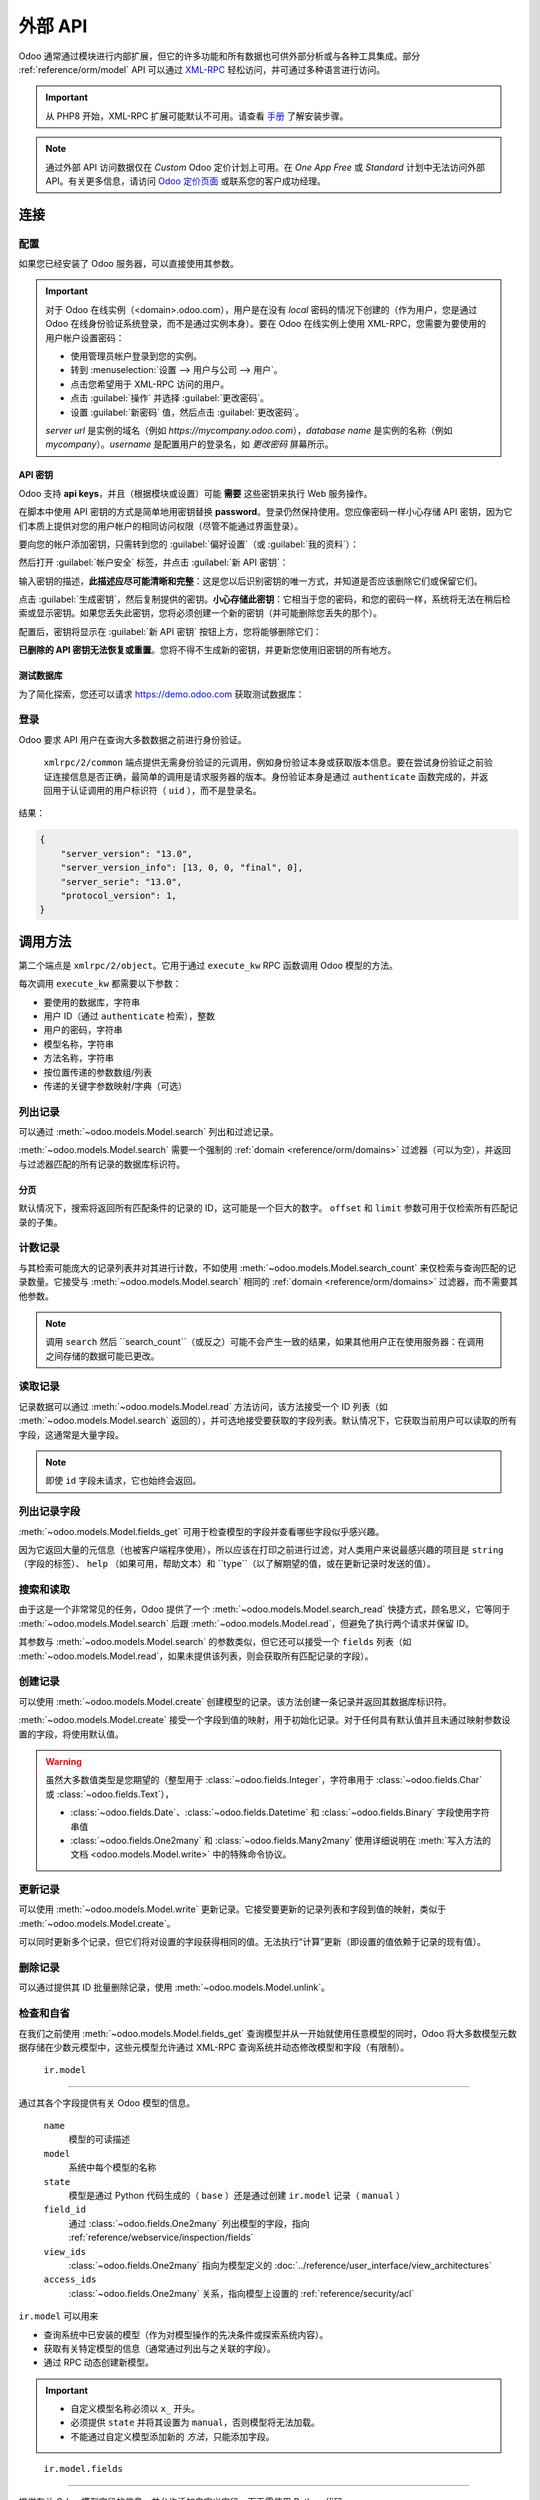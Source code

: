 ============
外部 API
============

Odoo 通常通过模块进行内部扩展，但它的许多功能和所有数据也可供外部分析或与各种工具集成。部分 :ref:`reference/orm/model` API 可以通过 XML-RPC_ 轻松访问，并可通过多种语言进行访问。

.. important::
   从 PHP8 开始，XML-RPC 扩展可能默认不可用。请查看 `手册 <https://www.php.net/manual/en/xmlrpc.installation.php>`_ 了解安装步骤。

.. note::
   通过外部 API 访问数据仅在 *Custom* Odoo 定价计划上可用。在 *One App Free* 或 *Standard* 计划中无法访问外部 API。有关更多信息，请访问 `Odoo 定价页面 <https://www.odoo.com/pricing-plan>`_ 或联系您的客户成功经理。

.. seealso::
   - :doc:`网络服务教程 <../howtos/web_services>`

连接
==========

配置
-------------

如果您已经安装了 Odoo 服务器，可以直接使用其参数。

.. important::

    对于 Odoo 在线实例（<domain>.odoo.com），用户是在没有 *local* 密码的情况下创建的（作为用户，您是通过 Odoo 在线身份验证系统登录，而不是通过实例本身）。要在 Odoo 在线实例上使用 XML-RPC，您需要为要使用的用户帐户设置密码：

    * 使用管理员帐户登录到您的实例。
    * 转到 :menuselection:`设置 --> 用户与公司 --> 用户`。
    * 点击您希望用于 XML-RPC 访问的用户。
    * 点击 :guilabel:`操作` 并选择 :guilabel:`更改密码`。
    * 设置 :guilabel:`新密码` 值，然后点击 :guilabel:`更改密码`。

    *server url* 是实例的域名（例如 *https://mycompany.odoo.com*），*database name* 是实例的名称（例如 *mycompany*）。*username* 是配置用户的登录名，如 *更改密码* 屏幕所示。

.. tabs::

   .. code-tab:: python

       url = <插入服务器 URL>
       db = <插入数据库名称>
       username = 'admin'
       password = <插入管理员用户的密码（默认：admin）>

   .. code-tab:: ruby

       url = <插入服务器 URL>
       db = <插入数据库名称>
       username = "admin"
       password = <插入管理员用户的密码（默认：admin）>

   .. code-tab:: php

       $url = <插入服务器 URL>;
       $db = <插入数据库名称>;
       $username = "admin";
       $password = <插入管理员用户的密码（默认：admin)>;

   .. code-tab:: java

       final String url = <插入服务器 URL>,
                     db = <插入数据库名称>,
               username = "admin",
               password = <插入管理员用户的密码（默认：admin）>;

   .. code-tab:: go

       var (
           url = <插入服务器 URL>
           db = <插入数据库名称>
           username = "admin"
           password = <插入管理员用户的密码（默认：admin）>
       )

.. _api/external_api/keys:

API 密钥
~~~~~~~~

.. versionadded:: 14.0

Odoo 支持 **api keys**，并且（根据模块或设置）可能 **需要** 这些密钥来执行 Web 服务操作。

在脚本中使用 API 密钥的方式是简单地用密钥替换 **password**。登录仍然保持使用。您应像密码一样小心存储 API 密钥，因为它们本质上提供对您的用户帐户的相同访问权限（尽管不能通过界面登录）。

要向您的帐户添加密钥，只需转到您的 :guilabel:`偏好设置`（或 :guilabel:`我的资料`）：

.. image:: external_api/preferences.png
   :align: center

然后打开 :guilabel:`帐户安全` 标签，并点击 :guilabel:`新 API 密钥`：

.. image:: external_api/account-security.png
   :align: center

输入密钥的描述，**此描述应尽可能清晰和完整**：这是您以后识别密钥的唯一方式，并知道是否应该删除它们或保留它们。

点击 :guilabel:`生成密钥`，然后复制提供的密钥。**小心存储此密钥**：它相当于您的密码，和您的密码一样，系统将无法在稍后检索或显示密钥。如果您丢失此密钥，您将必须创建一个新的密钥（并可能删除您丢失的那个）。

配置后，密钥将显示在 :guilabel:`新 API 密钥` 按钮上方，您将能够删除它们：

.. image:: external_api/delete-key.png
   :align: center

**已删除的 API 密钥无法恢复或重置**。您将不得不生成新的密钥，并更新您使用旧密钥的所有地方。

测试数据库
~~~~~~~~~~~~~

为了简化探索，您还可以请求 https://demo.odoo.com 获取测试数据库：

.. tabs::

   .. code-tab:: python

      import xmlrpc.client
      info = xmlrpc.client.ServerProxy('https://demo.odoo.com/start').start()
      url, db, username, password = info['host'], info['database'], info['user'], info['password']

   .. code-tab:: ruby

      require "xmlrpc/client"
      info = XMLRPC::Client.new2('https://demo.odoo.com/start').call('start')
      url, db, username, password = info['host'], info['database'], info['user'], info['password']

   .. group-tab:: PHP

      .. code-block:: php

         require_once('ripcord.php');
         $info = ripcord::client('https://demo.odoo.com/start')->start();
         list($url, $db, $username, $password) = array($info['host'], $info['database'], $info['user'], $info['password']);

      .. note::
         这些示例使用 `Ripcord <https://code.google.com/p/ripcord/>`_ 库，该库提供简单的 XML-RPC API。Ripcord 要求在您的 PHP 安装中启用 `XML-RPC 支持 <https://php.net/manual/en/xmlrpc.installation.php>`_。

         由于调用是通过 `HTTPS <https://en.wikipedia.org/wiki/HTTP_Secure>`_ 执行的，因此还要求启用 `OpenSSL 扩展 <https://php.net/manual/en/openssl.installation.php>`_。

   .. group-tab:: Java

      .. code-block:: java

         final XmlRpcClient client = new XmlRpcClient();

         final XmlRpcClientConfigImpl start_config = new XmlRpcClientConfigImpl();
         start_config.setServerURL(new URL("https://demo.odoo.com/start"));
         final Map<String, String> info = (Map<String, String>)client.execute(
             start_config, "start", emptyList());

         final String url = info.get("host"),
                       db = info.get("database"),
                 username = info.get("user"),
                 password = info.get("password");

      .. note::
         这些示例使用 `Apache XML-RPC 库 <https://ws.apache.org/xmlrpc/>`_。

         示例不包括导入，因为这些导入无法粘贴在代码中。

   .. group-tab:: Go

      .. code-block:: go

         client, err := xmlrpc.NewClient("https://demo.odoo.com/start", nil)
         if err != nil {
             log.Fatal(err)
         }
         info := map[string]string{}
         client.Call("start", nil, &info)
         url = info["host"].(string)
         db = info["database"].(string)
         username = info["user"].(string)
         password = info["password"].(string)

      .. note::
         这些示例使用 `github.com/kolo/xmlrpc 库 <https://github.com/kolo/xmlrpc>`_。

         示例不包括导入，因为这些导入无法粘贴在代码中。

登录
----------

Odoo 要求 API 用户在查询大多数数据之前进行身份验证。

 ``xmlrpc/2/common`` 端点提供无需身份验证的元调用，例如身份验证本身或获取版本信息。要在尝试身份验证之前验证连接信息是否正确，最简单的调用是请求服务器的版本。身份验证本身是通过 ``authenticate`` 函数完成的，并返回用于认证调用的用户标识符（ ``uid`` ），而不是登录名。

.. tabs::

   .. code-tab:: python

      common = xmlrpc.client.ServerProxy('{}/xmlrpc/2/common'.format(url))
      common.version()

   .. code-tab:: ruby

      common = XMLRPC::Client.new2("#{url}/xmlrpc/2/common")
      common.call('version')

   .. code-tab:: php

      $common = ripcord::client("$url/xmlrpc/2/common");
      $common->version();

   .. code-tab:: java

      final XmlRpcClientConfigImpl common_config = new XmlRpcClientConfigImpl();
      common_config.setServerURL(new URL(String.format("%s/xmlrpc/2/common", url)));
      client.execute(common_config, "version", emptyList());

   .. code-tab:: go

      client, err := xmlrpc.NewClient(fmt.Sprintf("%s/xmlrpc/2/common", url), nil)
      if err != nil {
          log.Fatal(err)
      }
      common := map[string]any{}
      if err := client.Call("version", nil, &common); err != nil {
          log.Fatal(err)
      }

结果：

.. code-block:: json

   {
       "server_version": "13.0",
       "server_version_info": [13, 0, 0, "final", 0],
       "server_serie": "13.0",
       "protocol_version": 1,
   }


.. tabs::

   .. code-tab:: python

      uid = common.authenticate(db, username, password, {})

   .. code-tab:: ruby

      uid = common.call('authenticate', db, username, password, {})

   .. code-tab:: php

      $uid = $common->authenticate($db, $username, $password, array());

   .. code-tab:: java

      int uid = (int)client.execute(common_config, "authenticate", asList(db, username, password, emptyMap()));

   .. code-tab:: go

      var uid int64
      if err := client.Call("authenticate", []any{
          db, username, password,
          map[string]any{},
      }, &uid); err != nil {
          log.Fatal(err)
      }

.. _api/external_api/calling_methods:

调用方法
===============

第二个端点是 ``xmlrpc/2/object``。它用于通过 ``execute_kw`` RPC 函数调用 Odoo 模型的方法。

每次调用 ``execute_kw`` 都需要以下参数：

* 要使用的数据库，字符串
* 用户 ID（通过 ``authenticate`` 检索），整数
* 用户的密码，字符串
* 模型名称，字符串
* 方法名称，字符串
* 按位置传递的参数数组/列表
* 传递的关键字参数映射/字典（可选）

.. example::

   例如，要查看我们是否可以读取 ``res.partner`` 模型，我们可以调用 ``check_access_rights``，将 ``operation`` 按位置传递，将 ``raise_exception`` 作为关键字传递（以便获得 true/false 结果，而不是 true/error）：

   .. tabs::

      .. code-tab:: python

         models = xmlrpc.client.ServerProxy('{}/xmlrpc/2/object'.format(url))
         models.execute_kw(db, uid, password, 'res.partner', 'check_access_rights', ['read'], {'raise_exception': False})

      .. code-tab:: ruby

         models = XMLRPC::Client.new2("#{url}/xmlrpc/2/object").proxy
         models.execute_kw(db, uid, password, 'res.partner', 'check_access_rights', ['read'], {raise_exception: false})

      .. code-tab:: php

         $models = ripcord::client("$url/xmlrpc/2/object");
         $models->execute_kw($db, $uid, $password, 'res.partner', 'check_access_rights', array('read'), array('raise_exception' => false));

      .. code-tab:: java

         final XmlRpcClient models = new XmlRpcClient() {{
             setConfig(new XmlRpcClientConfigImpl() {{
                 setServerURL(new URL(String.format("%s/xmlrpc/2/object", url)));
             }});
         }};
         models.execute("execute_kw", asList(
             db, uid, password,
             "res.partner", "check_access_rights",
             asList("read"),
             new HashMap() {{ put("raise_exception", false); }}
         ));

      .. code-tab:: go

         models, err := xmlrpc.NewClient(fmt.Sprintf("%s/xmlrpc/2/object", url), nil)
         if err != nil {
             log.Fatal(err)
         }
         var result bool
         if err := models.Call("execute_kw", []any{
             db, uid, password,
             "res.partner", "check_access_rights",
             []string{"read"},
             map[string]bool{"raise_exception": false},
         }, &result); err != nil {
             log.Fatal(err)
         }

   结果：

   .. code-block:: json

      true

列出记录
------------

可以通过 :meth:`~odoo.models.Model.search` 列出和过滤记录。

:meth:`~odoo.models.Model.search` 需要一个强制的
:ref:`domain <reference/orm/domains>` 过滤器（可以为空），并返回与过滤器匹配的所有记录的数据库标识符。

.. example::

   例如，要列出客户公司：

   .. tabs::

      .. code-tab:: python

         models.execute_kw(db, uid, password, 'res.partner', 'search', [[['is_company', '=', True]]])

      .. code-tab:: ruby

         models.execute_kw(db, uid, password, 'res.partner', 'search', [[['is_company', '=', true]]])

      .. code-tab:: php

         $models->execute_kw($db, $uid, $password, 'res.partner', 'search', array(array(array('is_company', '=', true))));

      .. code-tab:: java

         asList((Object[])models.execute("execute_kw", asList(
             db, uid, password,
             "res.partner", "search",
             asList(asList(
                 asList("is_company", "=", true)))
         )));

      .. code-tab:: go

         var records []int64
         if err := models.Call("execute_kw", []any{
             db, uid, password,
             "res.partner", "search",
             []any{[]any{
                 []any{"is_company", "=", true},
             }},
         }, &records); err != nil {
             log.Fatal(err)
         }

   结果：

   .. code-block:: json

      [7, 18, 12, 14, 17, 19, 8, 31, 26, 16, 13, 20, 30, 22, 29, 15, 23, 28, 74]

分页
~~~~~~~~~~

默认情况下，搜索将返回所有匹配条件的记录的 ID，这可能是一个巨大的数字。 ``offset`` 和 ``limit`` 参数可用于仅检索所有匹配记录的子集。

.. example::

   .. tabs::

      .. code-tab:: python

         models.execute_kw(db, uid, password, 'res.partner', 'search', [[['is_company', '=', True]]], {'offset': 10, 'limit': 5})

      .. code-tab:: ruby

         models.execute_kw(db, uid, password, 'res.partner', 'search', [[['is_company', '=', true]]], {offset: 10, limit: 5})

      .. code-tab:: php

         $models->execute_kw($db, $uid, $password, 'res.partner', 'search', array(array(array('is_company', '=', true))), array('offset'=>10, 'limit'=>5));

      .. code-tab:: java

         asList((Object[])models.execute("execute_kw", asList(
             db, uid, password,
             "res.partner", "search",
             asList(asList(
                 asList("is_company", "=", true))),
             new HashMap() {{ put("offset", 10); put("limit", 5); }}
         )));

      .. code-tab:: go

         var records []int64
         if err := models.Call("execute_kw", []any{
             db, uid, password,
             "res.partner", "search",
             []any{[]any{
                 []any{"is_company", "=", true},
             }},
             map[string]int64{"offset": 10, "limit":  5},
         }, &records); err != nil {
             log.Fatal(err)
         }

   结果：

   .. code-block:: json

      [13, 20, 30, 22, 29]

计数记录
-------------

与其检索可能庞大的记录列表并对其进行计数，不如使用 :meth:`~odoo.models.Model.search_count` 来仅检索与查询匹配的记录数量。它接受与 :meth:`~odoo.models.Model.search` 相同的 :ref:`domain <reference/orm/domains>` 过滤器，而不需要其他参数。

.. example::

   .. tabs::

      .. code-tab:: python

         models.execute_kw(db, uid, password, 'res.partner', 'search_count', [[['is_company', '=', True]]])

      .. code-tab:: ruby

         models.execute_kw(db, uid, password, 'res.partner', 'search_count', [[['is_company', '=', true]]])

      .. code-tab:: php

         $models->execute_kw($db, $uid, $password, 'res.partner', 'search_count', array(array(array('is_company', '=', true))));

      .. code-tab:: java

         (Integer)models.execute("execute_kw", asList(
             db, uid, password,
             "res.partner", "search_count",
             asList(asList(
                 asList("is_company", "=", true)))
         ));

      .. code-tab:: go

         var counter int64
         if err := models.Call("execute_kw", []any{
             db, uid, password,
             "res.partner", "search_count",
             []any{[]any{
                 []any{"is_company", "=", true},
             }},
         }, &counter); err != nil {
             log.Fatal(err)
         }

   结果：

   .. code-block:: json

      19

.. note::
   调用 ``search`` 然后 ``search_count``（或反之）可能不会产生一致的结果，如果其他用户正在使用服务器：在调用之间存储的数据可能已更改。

读取记录
------------

记录数据可以通过 :meth:`~odoo.models.Model.read` 方法访问，该方法接受一个 ID 列表（如 :meth:`~odoo.models.Model.search` 返回的），并可选地接受要获取的字段列表。默认情况下，它获取当前用户可以读取的所有字段，这通常是大量字段。

.. example::

   .. tabs::

      .. code-tab:: python

          ids = models.execute_kw(db, uid, password, 'res.partner', 'search', [[['is_company', '=', True]]], {'limit': 1})
          [record] = models.execute_kw(db, uid, password, 'res.partner', 'read', [ids])
          # 计数默认获取的字段数量
          len(record)

      .. code-tab:: ruby

          ids = models.execute_kw(db, uid, password, 'res.partner', 'search', [[['is_company', '=', true]]], {limit: 1})
          record = models.execute_kw(db, uid, password, 'res.partner', 'read', [ids]).first
          # 计数默认获取的字段数量
          record.length

      .. code-tab:: php

          $ids = $models->execute_kw($db, $uid, $password, 'res.partner', 'search', array(array(array('is_company', '=', true))), array('limit'=>1));
          $records = $models->execute_kw($db, $uid, $password, 'res.partner', 'read', array($ids));
          // 计数默认获取的字段数量
          count($records[0]);

      .. code-tab:: java

          final List ids = asList((Object[])models.execute(
              "execute_kw", asList(
                  db, uid, password,
                  "res.partner", "search",
                  asList(asList(
                      asList("is_company", "=", true))),
                  new HashMap() {{ put("limit", 1); }})));
          final Map record = (Map)((Object[])models.execute(
              "execute_kw", asList(
                  db, uid, password,
                  "res.partner", "read",
                  asList(ids)
              )
          ))[0];
          // 计数默认获取的字段数量
          record.size();

      .. code-tab:: go

         var ids []int64
         if err := models.Call("execute_kw", []any{
             db, uid, password,
             "res.partner", "search",
             []any{[]any{
                 []any{"is_company", "=", true},
             }},
             map[string]int64{"limit": 1},
         }, &ids); err != nil {
             log.Fatal(err)
         }
         var records []any
         if err := models.Call("execute_kw", []any{
             db, uid, password,
             "res.partner", "read",
             ids,
         }, &records); err != nil {
             log.Fatal(err)
         }
         // 计数默认获取的字段数量
         count := len(records)

   结果：

   .. code-block:: json

      121

   相反，只选择三个认为有趣的字段。

   .. tabs::

      .. code-tab:: python

         models.execute_kw(db, uid, password, 'res.partner', 'read', [ids], {'fields': ['name', 'country_id', 'comment']})

      .. code-tab:: ruby

         models.execute_kw(db, uid, password, 'res.partner', 'read', [ids], {fields: %w(name country_id comment)})

      .. code-tab:: php

         $models->execute_kw($db, $uid, $password, 'res.partner', 'read', array($ids), array('fields'=>array('name', 'country_id', 'comment')));

      .. code-tab:: java

         asList((Object[])models.execute("execute_kw", asList(
             db, uid, password,
             "res.partner", "read",
             asList(ids),
             new HashMap() {{
                 put("fields", asList("name", "country_id", "comment"));
             }}
         )));

      .. code-tab:: go

         var recordFields []map[string]any
         if err := models.Call("execute_kw", []any{
             db, uid, password,
             "res.partner", "read",
             ids,
             map[string][]string{
                 "fields": {"name", "country_id", "comment"},
             },
         }, &recordFields); err != nil {
             log.Fatal(err)
         }

   结果：

   .. code-block:: json

      [{"comment": false, "country_id": [21, "Belgium"], "id": 7, "name": "Agrolait"}]

.. note::
   即使 ``id`` 字段未请求，它也始终会返回。

列出记录字段
------------------

:meth:`~odoo.models.Model.fields_get` 可用于检查模型的字段并查看哪些字段似乎感兴趣。

因为它返回大量的元信息（也被客户端程序使用），所以应该在打印之前进行过滤，对人类用户来说最感兴趣的项目是  ``string`` （字段的标签）、 ``help`` （如果可用，帮助文本）和 ``type``（以了解期望的值，或在更新记录时发送的值）。

.. example::

   .. tabs::

       .. code-tab:: python

           models.execute_kw(db, uid, password, 'res.partner', 'fields_get', [], {'attributes': ['string', 'help', 'type']})

       .. code-tab:: ruby

           models.execute_kw(db, uid, password, 'res.partner', 'fields_get', [], {attributes: %w(string help type)})

       .. code-tab:: php

           $models->execute_kw($db, $uid, $password, 'res.partner', 'fields_get', array(), array('attributes' => array('string', 'help', 'type')));

       .. code-tab:: java

           (Map<String, Map<String, Object>>)models.execute("execute_kw", asList(
               db, uid, password,
               "res.partner", "fields_get",
               emptyList(),
               new HashMap() {{
                   put("attributes", asList("string", "help", "type"));
               }}
           ));

       .. code-tab:: go

           recordFields := map[string]string{}
           if err := models.Call("execute_kw", []any{
               db, uid, password,
               "res.partner", "fields_get",
               []any{},
               map[string][]string{
                   "attributes": {"string", "help", "type"},
               },
           }, &recordFields); err != nil {
               log.Fatal(err)
           }

   结果：

   .. code-block:: json

      {
          "ean13": {
              "type": "char",
              "help": "条形码",
              "string": "EAN13"
          },
          "property_account_position_id": {
              "type": "many2one",
              "help": "财务位置将确定用于合作伙伴的税收和帐户。",
              "string": "财务位置"
          },
          "signup_valid": {
              "type": "boolean",
              "help": "",
              "string": "注册令牌有效"
          },
          "date_localization": {
              "type": "date",
              "help": "",
              "string": "地理定位日期"
          },
          "ref_company_ids": {
              "type": "one2many",
              "help": "",
              "string": "指向合作伙伴的公司"
          },
          "sale_order_count": {
              "type": "integer",
              "help": "",
              "string": "# 销售订单"
          },
          "purchase_order_count": {
              "type": "integer",
              "help": "",
              "string": "# 采购订单"
          },

搜索和读取
---------------

由于这是一个非常常见的任务，Odoo 提供了一个 :meth:`~odoo.models.Model.search_read` 快捷方式，顾名思义，它等同于 :meth:`~odoo.models.Model.search` 后跟 :meth:`~odoo.models.Model.read`，但避免了执行两个请求并保留 ID。

其参数与 :meth:`~odoo.models.Model.search` 的参数类似，但它还可以接受一个 ``fields`` 列表（如 :meth:`~odoo.models.Model.read`，如果未提供该列表，则会获取所有匹配记录的字段）。

.. example::

   .. tabs::

      .. code-tab:: python

         models.execute_kw(db, uid, password, 'res.partner', 'search_read', [[['is_company', '=', True]]], {'fields': ['name', 'country_id', 'comment'], 'limit': 5})

      .. code-tab:: ruby

         models.execute_kw(db, uid, password, 'res.partner', 'search_read', [[['is_company', '=', true]]], {fields: %w(name country_id comment), limit: 5})

      .. code-tab:: php

         $models->execute_kw($db, $uid, $password, 'res.partner', 'search_read', array(array(array('is_company', '=', true))), array('fields'=>array('name', 'country_id', 'comment'), 'limit'=>5));

      .. code-tab:: java

         asList((Object[])models.execute("execute_kw", asList(
             db, uid, password,
             "res.partner", "search_read",
             asList(asList(
                 asList("is_company", "=", true))),
             new HashMap() {{
                 put("fields", asList("name", "country_id", "comment"));
                 put("limit", 5);
             }}
         )));

      .. code-tab:: go

         var recordFields []map[string]any
         if err := models.Call("execute_kw", []any{
             db, uid, password,
             "res.partner", "search_read",
             []any{[]any{
                 []any{"is_company", "=", true},
             }},
             map[string]any{
                 "fields": []string{"name", "country_id", "comment"},
                 "limit":  5,
             },
         }, &recordFields); err != nil {
             log.Fatal(err)
         }

   结果：

   .. code-block:: json

      [
          {
              "comment": false,
              "country_id": [ 21, "Belgium" ],
              "id": 7,
              "name": "Agrolait"
          },
          {
              "comment": false,
              "country_id": [ 76, "France" ],
              "id": 18,
              "name": "Axelor"
          },
          {
              "comment": false,
              "country_id": [ 233, "United Kingdom" ],
              "id": 12,
              "name": "Bank Wealthy and sons"
          },
          {
              "comment": false,
              "country_id": [ 105, "India" ],
              "id": 14,
              "name": "Best Designers"
          },
          {
              "comment": false,
              "country_id": [ 76, "France" ],
              "id": 17,
              "name": "Camptocamp"
          }
      ]

创建记录
--------------

可以使用 :meth:`~odoo.models.Model.create` 创建模型的记录。该方法创建一条记录并返回其数据库标识符。

:meth:`~odoo.models.Model.create` 接受一个字段到值的映射，用于初始化记录。对于任何具有默认值并且未通过映射参数设置的字段，将使用默认值。

.. example::

   .. tabs::

      .. code-tab:: python

         id = models.execute_kw(db, uid, password, 'res.partner', 'create', [{'name': "新伙伴"}])

      .. code-tab:: ruby

         id = models.execute_kw(db, uid, password, 'res.partner', 'create', [{name: "新伙伴"}])

      .. code-tab:: php

         $id = $models->execute_kw($db, $uid, $password, 'res.partner', 'create', array(array('name'=>"新伙伴")));

      .. code-tab:: java

         final Integer id = (Integer)models.execute("execute_kw", asList(
             db, uid, password,
             "res.partner", "create",
             asList(new HashMap() {{ put("name", "新伙伴"); }})
         ));

      .. code-tab:: go

         var id int64
         if err := models.Call("execute_kw", []any{
             db, uid, password,
             "res.partner", "create",
             []map[string]string{
                 {"name": "新伙伴"},
             },
         }, &id); err != nil {
             log.Fatal(err)
         }

   结果：

   .. code-block:: json

      78

.. warning::
   虽然大多数值类型是您期望的（整型用于 :class:`~odoo.fields.Integer`，字符串用于 :class:`~odoo.fields.Char` 或 :class:`~odoo.fields.Text`），

   - :class:`~odoo.fields.Date`、:class:`~odoo.fields.Datetime` 和
     :class:`~odoo.fields.Binary` 字段使用字符串值
   - :class:`~odoo.fields.One2many` 和 :class:`~odoo.fields.Many2many`
     使用详细说明在 :meth:`写入方法的文档 <odoo.models.Model.write>` 中的特殊命令协议。

更新记录
--------------

可以使用 :meth:`~odoo.models.Model.write` 更新记录。它接受要更新的记录列表和字段到值的映射，类似于 :meth:`~odoo.models.Model.create`。

可以同时更新多个记录，但它们将对设置的字段获得相同的值。无法执行“计算”更新（即设置的值依赖于记录的现有值）。

.. example::

   .. tabs::

      .. code-tab:: python

         models.execute_kw(db, uid, password, 'res.partner', 'write', [[id], {'name': "更新的伙伴"}])
         # 获取更改后的记录名称
         models.execute_kw(db, uid, password, 'res.partner', 'read', [[id], ['display_name']])

      .. code-tab:: ruby

         models.execute_kw(db, uid, password, 'res.partner', 'write', [[id], {name: "更新的伙伴"}])
         # 获取更改后的记录名称
         models.execute_kw(db, uid, password, 'res.partner', 'read', [[id], ['display_name']])

      .. code-tab:: php

         $models->execute_kw($db, $uid, $password, 'res.partner', 'write', array(array($id), array('name'=>"更新的伙伴")));
         // 获取更改后的记录名称
         $models->execute_kw($db, $uid, $password,
             'res.partner', 'read', array(array($id), array('display_name')));

      .. code-tab:: java

         models.execute("execute_kw", asList(
             db, uid, password,
             "res.partner", "write",
             asList(
                 asList(id),
                 new HashMap() {{ put("name", "更新的伙伴"); }}
             )
         ));
         // 获取更改后的记录名称
         asList((Object[])models.execute("execute_kw", asList(
             db, uid, password,
             "res.partner", "read",
             asList(asList(id), asList("display_name"))
         )));

      .. code-tab:: go

         var result bool
         if err := models.Call("execute_kw", []any{
             db, uid, password,
             "res.partner", "write",
             []any{
                 []int64{id},
                 map[string]string{"name": "更新的伙伴"},
             },
         }, &result); err != nil {
             log.Fatal(err)
         }
         // 获取更改后的记录名称
         var record []any
         if err := models.Call("execute_kw", []any{
             db, uid, password,
             "res.partner", "name_get",
             []any{
                 []int64{id},
             },
         }, &record); err != nil {
             log.Fatal(err)
         }

   结果：

   .. code-block:: json

      [[78, "更新的伙伴"]]

删除记录
--------------

可以通过提供其 ID 批量删除记录，使用 :meth:`~odoo.models.Model.unlink`。

.. example::

   .. tabs::

      .. code-tab:: python

         models.execute_kw(db, uid, password, 'res.partner', 'unlink', [[id]])
         # 检查已删除记录是否仍在数据库中
         models.execute_kw(db, uid, password, 'res.partner', 'search', [[['id', '=', id]]])

      .. code-tab:: ruby

         models.execute_kw(db, uid, password, 'res.partner', 'unlink', [[id]])
         # 检查已删除记录是否仍在数据库中
         models.execute_kw(db, uid, password, 'res.partner', 'search', [[['id', '=', id]]])

      .. code-tab:: php

         $models->execute_kw($db, $uid, $password, 'res.partner', 'unlink', array(array($id)));
         // 检查已删除记录是否仍在数据库中
         $models->execute_kw(
             $db, $uid, $password, 'res.partner', 'search', array(array(array('id', '=', $id)))
         );

      .. code-tab:: java

         models.execute("execute_kw", asList(
             db, uid, password,
             "res.partner", "unlink",
             asList(asList(id))));
         // 检查已删除记录是否仍在数据库中
         asList((Object[])models.execute("execute_kw", asList(
             db, uid, password,
             "res.partner", "search",
             asList(asList(asList("id", "=", 78)))
         )));

      .. code-tab:: go

         var result bool
         if err := models.Call("execute_kw", []any{
             db, uid, password,
             "res.partner", "unlink",
             []any{
                 []int64{id},
             },
         }, &result); err != nil {
             log.Fatal(err)
         }
         // 检查已删除记录是否仍在数据库中
         var record []any
         if err := models.Call("execute_kw", []any{
             db, uid, password,
             "res.partner", "search",
             []any{[]any{
                 []any{"id", "=", id},
             }},
         }, &record); err != nil {
             log.Fatal(err)
         }

   结果：

   .. code-block:: json

      []

检查和自省
----------------------------

在我们之前使用 :meth:`~odoo.models.Model.fields_get` 查询模型并从一开始就使用任意模型的同时，Odoo 将大多数模型元数据存储在少数元模型中，这些元模型允许通过 XML-RPC 查询系统并动态修改模型和字段（有限制）。

.. _reference/webservice/inspection/models:

 ``ir.model``
~~~~~~~~~~~~

通过其各个字段提供有关 Odoo 模型的信息。

 ``name``
    模型的可读描述
 ``model``
    系统中每个模型的名称
 ``state``
    模型是通过 Python 代码生成的（ ``base`` ）还是通过创建 ``ir.model`` 记录（ ``manual`` ）
 ``field_id``
    通过 :class:`~odoo.fields.One2many` 列出模型的字段，指向 :ref:`reference/webservice/inspection/fields`
 ``view_ids``
    :class:`~odoo.fields.One2many` 指向为模型定义的 :doc:`../reference/user_interface/view_architectures`
 ``access_ids``
    :class:`~odoo.fields.One2many` 关系，指向模型上设置的 :ref:`reference/security/acl`

``ir.model`` 可以用来

- 查询系统中已安装的模型（作为对模型操作的先决条件或探索系统内容）。
- 获取有关特定模型的信息（通常通过列出与之关联的字段）。
- 通过 RPC 动态创建新模型。

.. important::
   * 自定义模型名称必须以 ``x_`` 开头。
   * 必须提供 ``state`` 并将其设置为 ``manual``，否则模型将无法加载。
   * 不能通过自定义模型添加新的 *方法*，只能添加字段。

.. example::

   自定义模型最初将仅包含所有模型上的“内置”字段：

   .. tabs::

      .. code-tab:: python

         models.execute_kw(db, uid, password, 'ir.model', 'create', [{
             'name': "自定义模型",
             'model': "x_custom_model",
             'state': 'manual',
         }])
         models.execute_kw(db, uid, password, 'x_custom_model', 'fields_get', [], {'attributes': ['string', 'help', 'type']})

      .. code-tab:: php

         $models->execute_kw($db, $uid, $password, 'ir.model', 'create', array(array(
             'name' => "自定义模型",
             'model' => 'x_custom_model',
             'state' => 'manual'
         )));
         $models->execute_kw($db, $uid, $password, 'x_custom_model', 'fields_get', array(), array('attributes' => array('string', 'help', 'type')));

      .. code-tab:: ruby

         models.execute_kw(db, uid, password, 'ir.model', 'create', [{
             name: "自定义模型",
             model: 'x_custom_model',
             state: 'manual'
         }])
         fields = models.execute_kw(db, uid, password, 'x_custom_model', 'fields_get', [], {attributes: %w(string help type)})

      .. code-tab:: java

         models.execute(
             "execute_kw", asList(
                 db, uid, password,
                 "ir.model", "create",
                 asList(new HashMap<String, Object>() {{
                     put("name", "自定义模型");
                     put("model", "x_custom_model");
                     put("state", "manual");
                 }})
         ));
         final Object fields = models.execute(
             "execute_kw", asList(
                 db, uid, password,
                 "x_custom_model", "fields_get",
                 emptyList(),
                 new HashMap<String, Object> () {{
                     put("attributes", asList(
                             "string",
                             "help",
                             "type"));
                 }}
         ));

      .. code-tab:: go

         var id int64
         if err := models.Call("execute_kw", []any{
             db, uid, password,
             "ir.model", "create",
             []map[string]string{
                 {
                     "name":  "自定义模型",
                     "model": "x_custom_model",
                     "state": "manual",
                 },
             },
         }, &id); err != nil {
             log.Fatal(err)
         }
         recordFields := map[string]string{}
         if err := models.Call("execute_kw", []any{
             db, uid, password,
             "x_custom_model", "fields_get",
             []any{},
             map[string][]string{
                 "attributes": {"string", "help", "type"},
             },
         }, &recordFields); err != nil {
             log.Fatal(err)
         }

   结果：

   .. code-block:: json

      {
          "create_uid": {
              "type": "many2one",
              "string": "创建者"
          },
          "create_date": {
              "type": "datetime",
              "string": "创建时间"
          },
          "__last_update": {
              "type": "datetime",
              "string": "最后修改时间"
          },
          "write_uid": {
              "type": "many2one",
              "string": "最后更新者"
          },
          "write_date": {
              "type": "datetime",
              "string": "最后更新时间"
          },
          "display_name": {
              "type": "char",
              "string": "显示名称"
          },
          "id": {
              "type": "integer",
              "string": "ID"
          }
      }

.. _reference/webservice/inspection/fields:

 ``ir.model.fields``
~~~~~~~~~~~~~~~~~~~

提供有关 Odoo 模型字段的信息，并允许添加自定义字段，而无需使用 Python 代码。

 ``model_id``
    :class:`~odoo.fields.Many2one` 指向 :ref:`reference/webservice/inspection/models` 的字段
 ``name``
    字段的技术名称（用于 ``read`` 或 ``write``）
 ``field_description``
    字段的用户可读标签（例如， ``fields_get`` 中的 ``string``）
 ``ttype``
    创建字段的 :ref:`type <reference/orm/fields>`
 ``state``
    字段是通过 Python 代码创建的（ ``base`` ）还是通过 ``ir.model.fields`` （ ``manual``）
 ``required`` 、 ``readonly`` 、 ``translate``
    启用字段上的相应标志
 ``groups``
    :ref:`字段级访问控制 <reference/security/fields>`，指向 ``res.groups`` 的 :class:`~odoo.fields.Many2many`
 ``selection`` 、 ``size`` 、 ``on_delete`` 、 ``relation`` 、 ``relation_field`` 、 ``domain``
    特定于类型的属性和自定义，详见 :ref:`字段文档 <reference/orm/fields>`。

.. important::
   - 与自定义模型一样，仅使用 ``state="manual"`` 创建的新字段才会作为实际字段在模型上激活。
   - 计算字段无法通过 ``ir.model.fields`` 添加，一些字段元信息（默认值、onchange）也无法设置。

.. example::

   .. tabs::

      .. code-tab:: python

         id = models.execute_kw(db, uid, password, 'ir.model', 'create', [{
             'name': "自定义模型",
             'model': "x_custom",
             'state': 'manual',
         }])
         models.execute_kw(db, uid, password, 'ir.model.fields', 'create', [{
             'model_id': id,
             'name': 'x_name',
             'ttype': 'char',
             'state': 'manual',
             'required': True,
         }])
         record_id = models.execute_kw(db, uid, password, 'x_custom', 'create', [{'x_name': "测试记录"}])
         models.execute_kw(db, uid, password, 'x_custom', 'read', [[record_id]])

      .. code-tab:: php

         $id = $models->execute_kw($db, $uid, $password, 'ir.model', 'create', array(array(
             'name' => "自定义模型",
             'model' => 'x_custom',
             'state' => 'manual'
         )));
         $models->execute_kw($db, $uid, $password, 'ir.model.fields', 'create', array(array(
             'model_id' => $id,
             'name' => 'x_name',
             'ttype' => 'char',
             'state' => 'manual',
             'required' => true
         )));
         $record_id = $models->execute_kw($db, $uid, $password, 'x_custom', 'create', array(array('x_name' => "测试记录")));
         $models->execute_kw($db, $uid, $password, 'x_custom', 'read', array(array($record_id)));

      .. code-tab:: ruby

         id = models.execute_kw(db, uid, password, 'ir.model', 'create', [{
             name: "自定义模型",
             model: "x_custom",
             state: 'manual'
         }])
         models.execute_kw(db, uid, password, 'ir.model.fields', 'create', [{
             model_id: id,
             name: "x_name",
             ttype: "char",
             state: "manual",
             required: true
         }])
         record_id = models.execute_kw(db, uid, password, 'x_custom', 'create', [{x_name: "测试记录"}])
         models.execute_kw(db, uid, password, 'x_custom', 'read', [[record_id]])

      .. code-tab:: java

         final Integer id = (Integer)models.execute(
             "execute_kw", asList(
                 db, uid, password,
                 "ir.model", "create",
                 asList(new HashMap<String, Object>() {{
                     put("name", "自定义模型");
                     put("model", "x_custom");
                     put("state", "manual");
                 }})
         ));
         models.execute(
             "execute_kw", asList(
                 db, uid, password,
                 "ir.model.fields", "create",
                 asList(new HashMap<String, Object>() {{
                     put("model_id", id);
                     put("name", "x_name");
                     put("ttype", "char");
                     put("state", "manual");
                     put("required", true);
                 }})
         ));
         final Integer record_id = (Integer)models.execute(
             "execute_kw", asList(
                 db, uid, password,
                 "x_custom", "create",
                 asList(new HashMap<String, Object>() {{
                     put("x_name", "测试记录");
                 }})
         ));

         client.execute(
             "execute_kw", asList(
                 db, uid, password,
                 "x_custom", "read",
                 asList(asList(record_id))
         ));

      .. code-tab:: go

         var id int64
         if err := models.Call("execute_kw", []any{
             db, uid, password,
             "ir.model", "create",
             []map[string]string{
                 {
                     "name":  "自定义模型",
                     "model": "x_custom",
                     "state": "manual",
                 },
             },
         }, &id); err != nil {
             log.Fatal(err)
         }
         var fieldId int64
         if err := models.Call("execute_kw", []any{
             db, uid, password,
             "ir.model.fields", "create",
             []map[string]any{
                 {
                     "model_id": id,
                     "name":     "x_name",
                     "ttype":    "char",
                     "state":    "manual",
                     "required": true,
                 },
             },
         }, &fieldId); err != nil {
             log.Fatal(err)
         }
         var recordId int64
         if err := models.Call("execute_kw", []any{
             db, uid, password,
             "x_custom", "create",
             []map[string]string{
                 {"x_name": "测试记录"},
             },
         }, &recordId); err != nil {
             log.Fatal(err)
         }
         var recordFields []map[string]any
         if err := models.Call("execute_kw", []any{
             db, uid, password,
             "x_custom", "read",
             [][]int64{{recordId}},
         }, recordFields); err != nil {
             log.Fatal(err)
         }

   结果：

   .. code-block:: json

      [
          {
              "create_uid": [1, "管理员"],
              "x_name": "测试记录",
              "__last_update": "2014-11-12 16:32:13",
              "write_uid": [1, "管理员"],
              "write_date": "2014-11-12 16:32:13",
              "create_date": "2014-11-12 16:32:13",
              "id": 1,
              "display_name": "测试记录"
          }
      ]

.. _PostgreSQL: https://www.postgresql.org
.. _XML-RPC: https://en.wikipedia.org/wiki/XML-RPC
.. _base64: https://en.wikipedia.org/wiki/Base64
